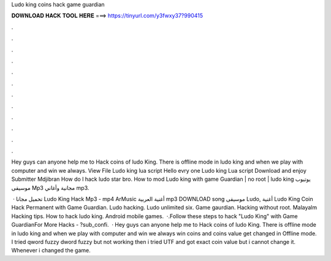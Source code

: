 Ludo king coins hack game guardian



𝐃𝐎𝐖𝐍𝐋𝐎𝐀𝐃 𝐇𝐀𝐂𝐊 𝐓𝐎𝐎𝐋 𝐇𝐄𝐑𝐄 ===> https://tinyurl.com/y3fwxy37?990415



.



.



.



.



.



.



.



.



.



.



.



.

Hey guys can anyone help me to Hack coins of ludo King. There is offline mode in ludo king and when we play with computer and win we always. View File Ludo king lua script Hello evry one Ludo king Lua script Download and enjoy Submitter Mdjibran How do l hack ludo star bro. How to mod Ludo king with game Guardian | no root | ludo king يوتيوب موسيقى Mp3 مجانية وأغاني mp3.

 · تحميل مجانا Ludo King Hack Mp3 - mp4 ArMusic أغنية العربية mp3 DOWNLOAD song موسيقى Ludo, أغنية Ludo King Coin Hack Permanent with Game Guardian. Ludo hacking. Ludo unlimited six. Game gaurdian. Hacking without root. Malayalm Hacking tips. How to hack ludo king. Android mobile games.  ·.Follow these steps to hack "Ludo King" with Game GuardianFor More Hacks - ?sub_confi.  · Hey guys can anyone help me to Hack coins of ludo King. There is offline mode in ludo king and when we play with computer and win we always win coins and coins value get changed in Offline mode. I tried qword fuzzy dword fuzzy but not working then i tried UTF and got exact coin value but i cannot change it. Whenever i changed the game.
